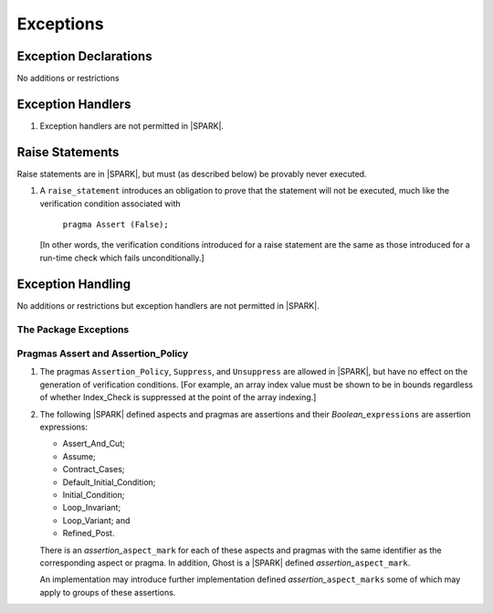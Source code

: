 .. _exceptions:

Exceptions
==========

Exception Declarations
----------------------

No additions or restrictions

Exception Handlers
------------------

.. centered:: **Legality Rules**


1. Exception handlers are not permitted in |SPARK|.


Raise Statements
----------------

Raise statements are in |SPARK|, but must (as described below) be
provably never executed.

.. centered:: **Verification Rules**


1. A ``raise_statement`` introduces an obligation to prove that the statement
   will not be executed, much like the verification condition associated with

       ``pragma Assert (False);``

   [In other words, the verification conditions introduced for a raise
   statement are the same as those introduced for a run-time check
   which fails unconditionally.]

.. commented out since raise expression are not part of the language yet
   A raise expression (see Ada AI12-0022
   for details) introduces a similar obligation to prove that the
   expression will not be evaluated.]


Exception Handling
------------------

No additions or restrictions but exception handlers are not permitted in |SPARK|.

The Package Exceptions
~~~~~~~~~~~~~~~~~~~~~~

Pragmas Assert and Assertion_Policy
~~~~~~~~~~~~~~~~~~~~~~~~~~~~~~~~~~~

.. centered:: **Legality Rules**


1. The pragmas ``Assertion_Policy``, ``Suppress``, and ``Unsuppress`` are
   allowed in |SPARK|, but have no effect on the generation of verification
   conditions. [For example, an array index value must be shown to be in
   bounds regardless of whether Index_Check is suppressed at the point
   of the array indexing.]


2. The following |SPARK| defined aspects and pragmas are assertions and
   their *Boolean_*\ ``expressions`` are assertion expressions:

   * Assert_And_Cut;
   * Assume;
   * Contract_Cases;
   * Default_Initial_Condition;
   * Initial_Condition;
   * Loop_Invariant;
   * Loop_Variant; and
   * Refined_Post.

   There is an *assertion_*\ ``aspect_mark`` for each of these aspects
   and pragmas with the same identifier as the corresponding aspect or
   pragma. In addition, Ghost is a |SPARK| defined
   *assertion_*\ ``aspect_mark``.

   An implementation may introduce further implementation defined
   *assertion_*\ ``aspect_marks`` some of which may apply to groups of
   these assertions.

